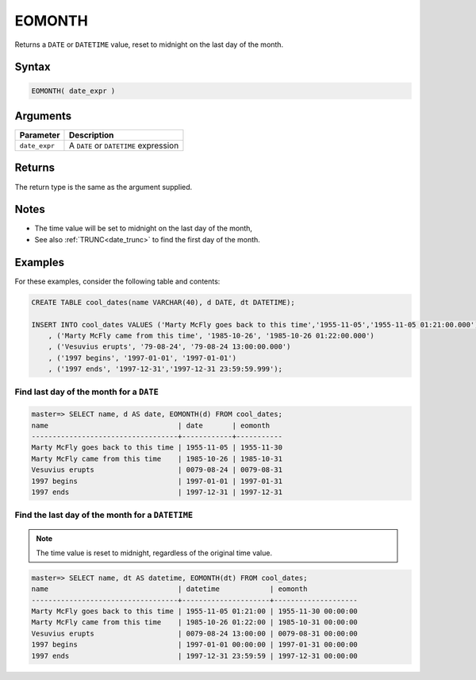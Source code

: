 .. _eomonth:

**************************
EOMONTH
**************************

Returns a ``DATE`` or ``DATETIME`` value, reset to midnight on the last day of the month.

Syntax
==========

.. code-block:: postgres

   EOMONTH( date_expr )
   

Arguments
============

.. list-table:: 
   :widths: auto
   :header-rows: 1
   
   * - Parameter
     - Description
   * - ``date_expr``
     - A ``DATE`` or ``DATETIME`` expression


Returns
============

The return type is the same as the argument supplied.

Notes
========

* The time value will be set to midnight on the last day of the month,

* See also :ref:`TRUNC<date_trunc>` to find the first day of the month.

Examples
===========

For these examples, consider the following table and contents:

.. code-block:: postgres

   CREATE TABLE cool_dates(name VARCHAR(40), d DATE, dt DATETIME);
   
   INSERT INTO cool_dates VALUES ('Marty McFly goes back to this time','1955-11-05','1955-11-05 01:21:00.000')
       , ('Marty McFly came from this time', '1985-10-26', '1985-10-26 01:22:00.000')
       , ('Vesuvius erupts', '79-08-24', '79-08-24 13:00:00.000')
       , ('1997 begins', '1997-01-01', '1997-01-01')
       , ('1997 ends', '1997-12-31','1997-12-31 23:59:59.999');


Find last day of the month for a ``DATE``
------------------------------------------

.. code-block:: psql

   master=> SELECT name, d AS date, EOMONTH(d) FROM cool_dates;
   name                               | date       | eomonth   
   -----------------------------------+------------+-----------
   Marty McFly goes back to this time | 1955-11-05 | 1955-11-30
   Marty McFly came from this time    | 1985-10-26 | 1985-10-31
   Vesuvius erupts                    | 0079-08-24 | 0079-08-31
   1997 begins                        | 1997-01-01 | 1997-01-31
   1997 ends                          | 1997-12-31 | 1997-12-31



Find the last day of the month for a ``DATETIME``
---------------------------------------------------

.. note:: The time value is reset to midnight, regardless of the original time value.

.. code-block:: psql

   master=> SELECT name, dt AS datetime, EOMONTH(dt) FROM cool_dates;
   name                               | datetime            | eomonth            
   -----------------------------------+---------------------+--------------------
   Marty McFly goes back to this time | 1955-11-05 01:21:00 | 1955-11-30 00:00:00
   Marty McFly came from this time    | 1985-10-26 01:22:00 | 1985-10-31 00:00:00
   Vesuvius erupts                    | 0079-08-24 13:00:00 | 0079-08-31 00:00:00
   1997 begins                        | 1997-01-01 00:00:00 | 1997-01-31 00:00:00
   1997 ends                          | 1997-12-31 23:59:59 | 1997-12-31 00:00:00
